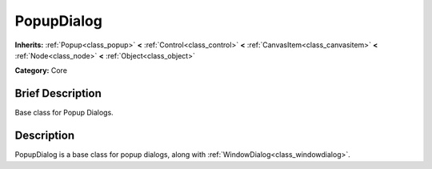 .. Generated automatically by doc/tools/makerst.py in Mole's source tree.
.. DO NOT EDIT THIS FILE, but the doc/base/classes.xml source instead.

.. _class_PopupDialog:

PopupDialog
===========

**Inherits:** :ref:`Popup<class_popup>` **<** :ref:`Control<class_control>` **<** :ref:`CanvasItem<class_canvasitem>` **<** :ref:`Node<class_node>` **<** :ref:`Object<class_object>`

**Category:** Core

Brief Description
-----------------

Base class for Popup Dialogs.

Description
-----------

PopupDialog is a base class for popup dialogs, along with :ref:`WindowDialog<class_windowdialog>`.


